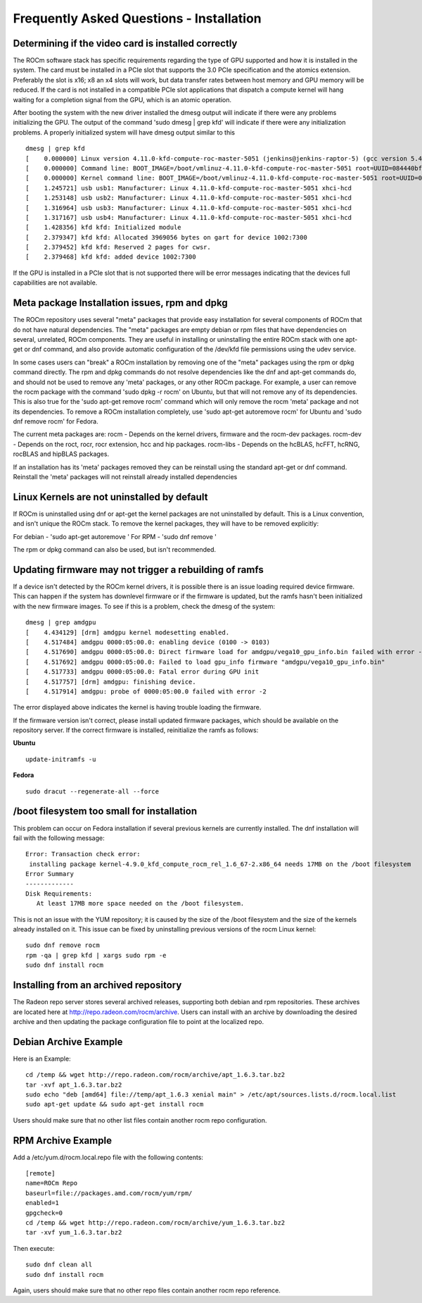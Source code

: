 .. _FAQ-on-Installation:

====================
Frequently Asked Questions - Installation
====================


Determining if the video card is installed correctly
*****************************************************

The ROCm software stack has specific requirements regarding the type of GPU supported and how it is installed in the system. The card must be installed in a PCIe slot that supports the 3.0 PCIe specification and the atomics extension. Preferably the slot is x16; x8 an x4 slots will work, but data transfer rates between host memory and GPU memory will be reduced. If the card is not installed in a compatible PCIe slot applications that dispatch a compute kernel will hang waiting for a completion signal from the GPU, which is an atomic operation.

After booting the system with the new driver installed the dmesg output will indicate if there were any problems initializing the GPU. The output of the command 'sudo dmesg | grep kfd' will indicate if there were any initialization problems. A properly initialized system will have dmesg output similar to this
::
 dmesg | grep kfd
 [    0.000000] Linux version 4.11.0-kfd-compute-roc-master-5051 (jenkins@jenkins-raptor-5) (gcc version 5.4.0 20160609 (Ubuntu 5.4.0-6ubuntu1~16.04.4) ) #1 SMP Thu Jun 29 21:00:37 CDT 2017
 [    0.000000] Command line: BOOT_IMAGE=/boot/vmlinuz-4.11.0-kfd-compute-roc-master-5051 root=UUID=084440bf-e6be-4175-a72c-e3cc6ae4448c ro quiet splash vt.handoff=7
 [    0.000000] Kernel command line: BOOT_IMAGE=/boot/vmlinuz-4.11.0-kfd-compute-roc-master-5051 root=UUID=084440bf-e6be-4175-a72c-e3cc6ae4448c ro quiet splash vt.handoff=7
 [    1.245721] usb usb1: Manufacturer: Linux 4.11.0-kfd-compute-roc-master-5051 xhci-hcd
 [    1.253148] usb usb2: Manufacturer: Linux 4.11.0-kfd-compute-roc-master-5051 xhci-hcd
 [    1.316964] usb usb3: Manufacturer: Linux 4.11.0-kfd-compute-roc-master-5051 xhci-hcd
 [    1.317167] usb usb4: Manufacturer: Linux 4.11.0-kfd-compute-roc-master-5051 xhci-hcd
 [    1.428356] kfd kfd: Initialized module
 [    2.379347] kfd kfd: Allocated 3969056 bytes on gart for device 1002:7300
 [    2.379452] kfd kfd: Reserved 2 pages for cwsr.
 [    2.379468] kfd kfd: added device 1002:7300

If the GPU is installed in a PCIe slot that is not supported there will be error messages indicating that the devices full capabilities are not available.

Meta package Installation issues, rpm and dpkg
***********************************************

The ROCm repository uses several "meta" packages that provide easy installation for several components of ROCm that do not have natural dependencies. The "meta" packages are empty debian or rpm files that have dependencies on several, unrelated, ROCm components. They are useful in installing or uninstalling the entire ROCm stack with one apt-get or dnf command, and also provide automatic configuration of the /dev/kfd file permissions using the udev service.

In some cases users can "break" a ROCm installation by removing one of the "meta" packages using the rpm or dpkg command directly. The rpm and dpkg commands do not resolve dependencies like the dnf and apt-get commands do, and should not be used to remove any 'meta' packages, or any other ROCm package. For example, a user can remove the rocm package with the command 'sudo dpkg -r rocm' on Ubuntu, but that will not remove any of its dependencies. This is also true for the 'sudo apt-get remove rocm' command which will only remove the rocm 'meta' package and not its dependencies. To remove a ROCm installation completely, use 'sudo apt-get autoremove rocm' for Ubuntu and 'sudo dnf remove rocm' for Fedora.

The current meta packages are: rocm - Depends on the kernel drivers, firmware and the rocm-dev packages. rocm-dev - Depends on the roct, rocr, rocr extension, hcc and hip packages. rocm-libs - Depends on the hcBLAS, hcFFT, hcRNG, rocBLAS and hipBLAS packages.

If an installation has its 'meta' packages removed they can be reinstall using the standard apt-get or dnf command. Reinstall the 'meta' packages will not reinstall already installed dependencies

Linux Kernels are not uninstalled by default
**********************************************

If ROCm is uninstalled using dnf or apt-get the kernel packages are not uninstalled by default. This is a Linux convention, and isn't unique the ROCm stack. To remove the kernel packages, they will have to be removed explicitly:

For debian - 'sudo apt-get autoremove ' For RPM - 'sudo dnf remove '

The rpm or dpkg command can also be used, but isn't recommended.

Updating firmware may not trigger a rebuilding of ramfs
********************************************************

If a device isn't detected by the ROCm kernel drivers, it is possible there is an issue loading required device firmware. This can happen if the system has downlevel firmware or if the firmware is updated, but the ramfs hasn't been initialized with the new firmware images. To see if this is a problem, check the dmesg of the system:
::
 dmesg | grep amdgpu
 [    4.434129] [drm] amdgpu kernel modesetting enabled.
 [    4.517484] amdgpu 0000:05:00.0: enabling device (0100 -> 0103)
 [    4.517690] amdgpu 0000:05:00.0: Direct firmware load for amdgpu/vega10_gpu_info.bin failed with error -2
 [    4.517692] amdgpu 0000:05:00.0: Failed to load gpu_info firmware "amdgpu/vega10_gpu_info.bin"
 [    4.517733] amdgpu 0000:05:00.0: Fatal error during GPU init
 [    4.517757] [drm] amdgpu: finishing device.
 [    4.517914] amdgpu: probe of 0000:05:00.0 failed with error -2

The error displayed above indicates the kernel is having trouble loading the firmware.

If the firmware version isn't correct, please install updated firmware packages, which should be available on the repository server. If the correct firmware is installed, reinitialize the ramfs as follows:

**Ubuntu**
::
 update-initramfs -u

**Fedora**
::
 sudo dracut --regenerate-all --force

/boot filesystem too small for installation
********************************************

This problem can occur on Fedora installation if several previous kernels are currently installed. The dnf installation will fail with the following message:
::
 Error: Transaction check error:
  installing package kernel-4.9.0_kfd_compute_rocm_rel_1.6_67-2.x86_64 needs 17MB on the /boot filesystem
 Error Summary
 -------------
 Disk Requirements:
    At least 17MB more space needed on the /boot filesystem.


This is not an issue with the YUM repository; it is caused by the size of the /boot filesystem and the size of the kernels already installed on it. This issue can be fixed by uninstalling previous versions of the rocm Linux kernel:
::
 sudo dnf remove rocm
 rpm -qa | grep kfd | xargs sudo rpm -e
 sudo dnf install rocm

Installing from an archived repository
**************************************

The Radeon repo server stores several archived releases, supporting both debian and rpm repositories. These archives are located here at http://repo.radeon.com/rocm/archive. Users can install with an archive by downloading the desired archive and then updating the package configuration file to point at the localized repo.

Debian Archive Example
***********************
Here is an Example:
::

  cd /temp && wget http://repo.radeon.com/rocm/archive/apt_1.6.3.tar.bz2
  tar -xvf apt_1.6.3.tar.bz2
  sudo echo "deb [amd64] file://temp/apt_1.6.3 xenial main" > /etc/apt/sources.lists.d/rocm.local.list
  sudo apt-get update && sudo apt-get install rocm

Users should make sure that no other list files contain another rocm repo configuration.

RPM Archive Example
********************
Add a /etc/yum.d/rocm.local.repo file with the following contents: ::

  [remote]
  name=ROCm Repo
  baseurl=file://packages.amd.com/rocm/yum/rpm/
  enabled=1
  gpgcheck=0
  cd /temp && wget http://repo.radeon.com/rocm/archive/yum_1.6.3.tar.bz2
  tar -xvf yum_1.6.3.tar.bz2

Then execute: ::

  sudo dnf clean all
  sudo dnf install rocm


Again, users should make sure that no other repo files contain another rocm repo reference.
